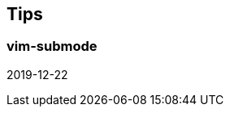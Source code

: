 == Tips [[tips]]

=== vim-submode [[tips_vim_submode]]

2019-12-22
// > {vim_submode} is a Vim plugin to provide the way to define "submodes" to the built-in https://vim-jp.org/vimdoc-en/intro.html#vim-modes[vim-modes].
//
//
// {vim_submode} is useful to repeat some commands such as {help_html}#%3AIcedSlurp[IcedSlurp] or {help_html}#%3AIcedBarf[IcedBarf].
//
// .Repeat slurping and barfing
// [source,vim]
// ----
// " Change key mappings as you like.
// " In this case, type `<LocalLeader>kssss` to repeat slurping.
// call submode#enter_with('slurp', 'n', '', '<LocalLeader>ks', ':<C-u>IcedSlurp<CR>')
// call submode#enter_with('slurp', 'n', '', '<LocalLeader>kb', ':<C-u>IcedBarf<CR>')
// call submode#leave_with('slurp', 'n', '', '<Esc>')
// call submode#map('slurp', 'n', '', 's', ':<C-u>IcedSlurp<CR>')
// call submode#map('slurp', 'n', '', 'b', ':<C-u>IcedBarf<CR>')
// ----
//
// .Repeat jumping errors
// [source,vim]
// ----
// " Change key mappings as you like.
// " In this case, type `<LocalLeader>nnnn` to repeat jumping next errors.
// call submode#enter_with('sign_jump', 'n', '', '<LocalLeader>n', ':<C-u>IcedJumpToNextError<CR>')
// call submode#enter_with('sign_jump', 'n', '', '<LocalLeader>N', ':<C-u>IcedJumpToPrevError<CR>')
// call submode#leave_with('sign_jump', 'n', '', '<Esc>')
// call submode#map('sign_jump', 'n', '', 'n', ':<C-u>IcedJumpToNextSign<CR>')
// call submode#map('sign_jump', 'n', '', 'N', ':<C-u>IcedJumpToPrevSign<CR>')
// ----
//
// === Auto connection [[tips_auto_connection]]
//
// If you'd like to connect to REPL automatically, define https://vim-jp.org/vimdoc-en/autocmd.html[autocmd] for https://vim-jp.org/vimdoc-en/autocmd.html#VimEnter[VimEnter] event.
//
// It is recommended to define autocmd like follows in https://vim-jp.org/vimdoc-en/filetype.html#ftplugin-docs[ftplugin] directory.
//
// .Example: $HOME/.vim/ftplugin/clojure.vim
// [source,vim]
// ----
// aug MyClojureSetting
//   au!
//   au VimEnter * IcedConnect
// aug END
// ----
//
// If you don't want to connect to REPL for `project.clj`, `*.edn`, or etc, skip connecting as below.
//
// .Example: $HOME/.vim/ftplugin/clojure.vim
// [source,vim]
// ----
// function! s:auto_connect() abort
//   if expand('%:t') ==# 'project.clj' || expand('%:e') ==# 'edn'
//     return
//   endif
//   IcedConnect
// endfunction
//
// aug MyClojureSetting
//   au!
//   au VimEnter * call s:auto_connect()
// aug END
// ----
//
// === Reloaded workflows
//
// If you are managing lifecycle of components with https://github.com/stuartsierra/component[Stuart Sierra's component], https://github.com/weavejester/integrant[integrant] or etc, key mappings like follows are useful.
//
// [source,vim]
// ----
// aug MyClojureSetting
//   au!
//   " Change key mappings and forms as you like
//   au FileType clojure nnoremap <buffer> <Leader>go :<C-u>IcedEval (user/go)<CR>
//   au FileType clojure nnoremap <buffer> <Leader>Go :<C-u>IcedEval (user/reset)<CR>
// aug END
// ----
